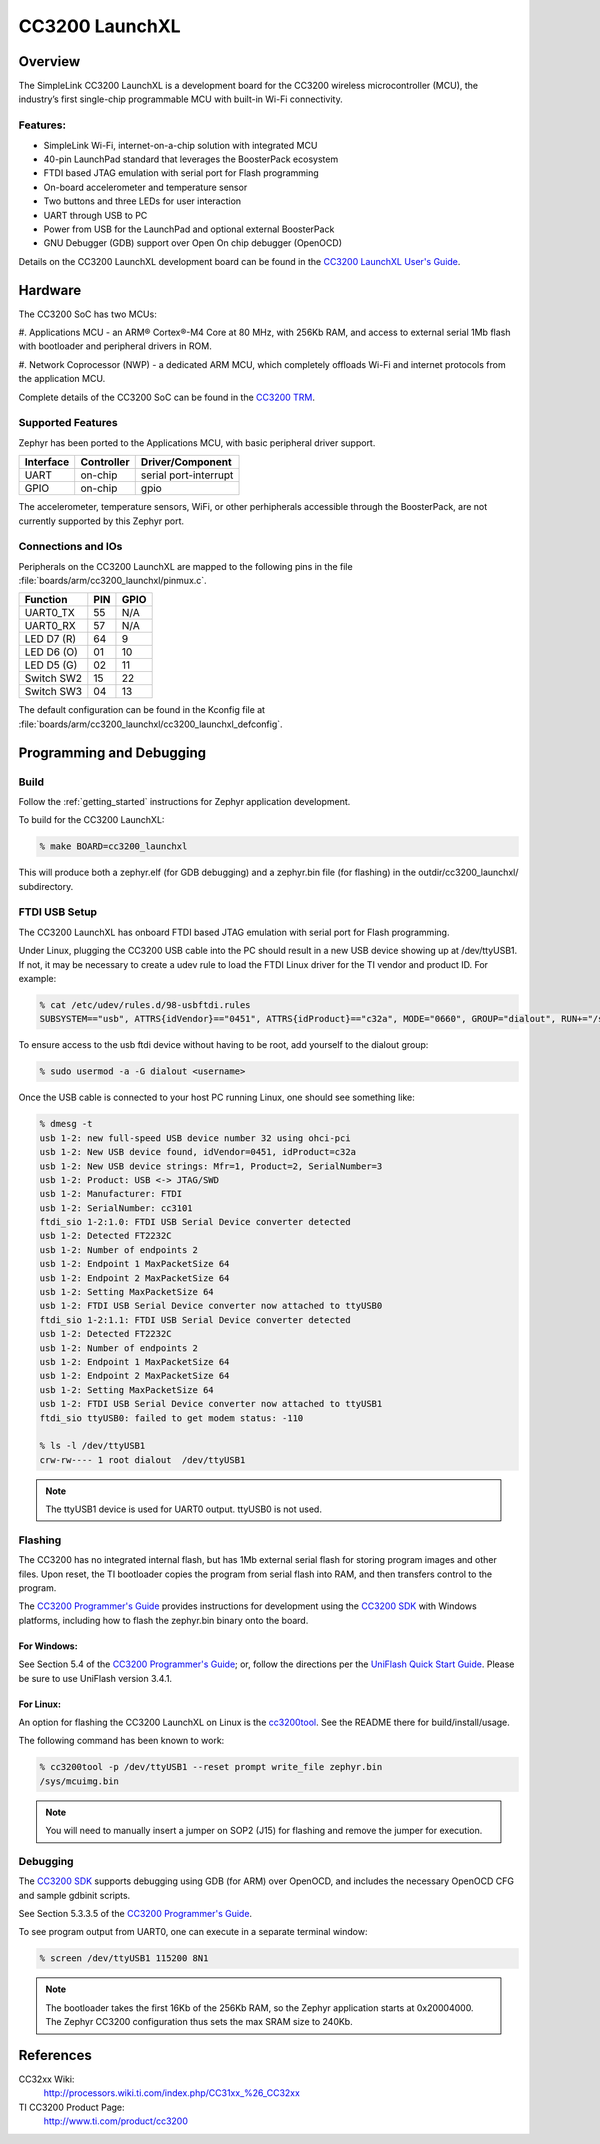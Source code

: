.. _cc3200_launchxl:

CC3200 LaunchXL
###############

Overview
********
The SimpleLink CC3200 LaunchXL is a development board for the CC3200
wireless microcontroller (MCU), the industry’s first single-chip
programmable MCU with built-in Wi-Fi connectivity.

Features:
=========

* SimpleLink Wi-Fi, internet-on-a-chip solution with integrated MCU
* 40-pin LaunchPad standard that leverages the BoosterPack ecosystem
* FTDI based JTAG emulation with serial port for Flash programming
* On-board accelerometer and temperature sensor
* Two buttons and three LEDs for user interaction
* UART through USB to PC
* Power from USB for the LaunchPad and optional external BoosterPack
* GNU Debugger (GDB) support over Open On chip debugger (OpenOCD)

Details on the CC3200 LaunchXL development board can be found in the
`CC3200 LaunchXL User's Guide`_.

Hardware
********

The CC3200 SoC has two MCUs:

#. Applications MCU - an ARM® Cortex®-M4 Core at 80 MHz, with 256Kb RAM,
and access to external serial 1Mb flash with bootloader and peripheral
drivers in ROM.

#. Network Coprocessor (NWP) - a dedicated ARM MCU, which completely
offloads Wi-Fi and internet protocols from the application MCU.

Complete details of the CC3200 SoC can be found in the `CC3200 TRM`_.

Supported Features
==================

Zephyr has been ported to the Applications MCU, with basic peripheral
driver support.

+-----------+------------+-----------------------+
| Interface | Controller | Driver/Component      |
+===========+============+=======================+
| UART      | on-chip    | serial port-interrupt |
+-----------+------------+-----------------------+
| GPIO      | on-chip    | gpio                  |
+-----------+------------+-----------------------+

The accelerometer, temperature sensors, WiFi, or other perhipherals
accessible through the BoosterPack, are not currently supported by
this Zephyr port.

Connections and IOs
====================

Peripherals on the CC3200 LaunchXL are mapped to the following pins in
the file :file:`boards/arm/cc3200_launchxl/pinmux.c`.

+------------+-------+-------+
| Function   | PIN   | GPIO  |
+============+=======+=======+
| UART0_TX   | 55    | N/A   |
+------------+-------+-------+
| UART0_RX   | 57    | N/A   |
+------------+-------+-------+
| LED D7 (R) | 64    | 9     |
+------------+-------+-------+
| LED D6 (O) | 01    | 10    |
+------------+-------+-------+
| LED D5 (G) | 02    | 11    |
+------------+-------+-------+
| Switch SW2 | 15    | 22    |
+------------+-------+-------+
| Switch SW3 | 04    | 13    |
+------------+-------+-------+

The default configuration can be found in the Kconfig file at
:file:`boards/arm/cc3200_launchxl/cc3200_launchxl_defconfig`.


Programming and Debugging
*************************

Build
=====

Follow the :ref:`getting_started` instructions for Zephyr application
development.

To build for the CC3200 LaunchXL:

.. code-block:: console

   % make BOARD=cc3200_launchxl

This will produce both a zephyr.elf  (for GDB debugging) and a
zephyr.bin file (for flashing) in the outdir/cc3200_launchxl/
subdirectory.

FTDI USB Setup
==============

The CC3200 LaunchXL has onboard FTDI based JTAG emulation with serial
port for Flash programming.

Under Linux, plugging the CC3200 USB cable into the PC should result in
a new USB device showing up at /dev/ttyUSB1.  If not, it may be
necessary to create a udev rule to load the FTDI Linux driver for the
TI vendor and product ID.  For example:

.. code-block:: console

   % cat /etc/udev/rules.d/98-usbftdi.rules
   SUBSYSTEM=="usb", ATTRS{idVendor}=="0451", ATTRS{idProduct}=="c32a", MODE="0660", GROUP="dialout", RUN+="/sbin/modprobe ftdi-sio" RUN+="/bin/sh -c '/bin/echo 0451 c32a > /sys/bus/usb-serial/drivers/ftdi_sio/new_id'"

To ensure access to the usb ftdi device without having to be root, add
yourself to the dialout group:

.. code-block:: console

   % sudo usermod -a -G dialout <username>

Once the USB cable is connected to your host PC running Linux, one
should see something like:

.. code-block:: console

    % dmesg -t
    usb 1-2: new full-speed USB device number 32 using ohci-pci
    usb 1-2: New USB device found, idVendor=0451, idProduct=c32a
    usb 1-2: New USB device strings: Mfr=1, Product=2, SerialNumber=3
    usb 1-2: Product: USB <-> JTAG/SWD
    usb 1-2: Manufacturer: FTDI
    usb 1-2: SerialNumber: cc3101
    ftdi_sio 1-2:1.0: FTDI USB Serial Device converter detected
    usb 1-2: Detected FT2232C
    usb 1-2: Number of endpoints 2
    usb 1-2: Endpoint 1 MaxPacketSize 64
    usb 1-2: Endpoint 2 MaxPacketSize 64
    usb 1-2: Setting MaxPacketSize 64
    usb 1-2: FTDI USB Serial Device converter now attached to ttyUSB0
    ftdi_sio 1-2:1.1: FTDI USB Serial Device converter detected
    usb 1-2: Detected FT2232C
    usb 1-2: Number of endpoints 2
    usb 1-2: Endpoint 1 MaxPacketSize 64
    usb 1-2: Endpoint 2 MaxPacketSize 64
    usb 1-2: Setting MaxPacketSize 64
    usb 1-2: FTDI USB Serial Device converter now attached to ttyUSB1
    ftdi_sio ttyUSB0: failed to get modem status: -110

    % ls -l /dev/ttyUSB1
    crw-rw---- 1 root dialout  /dev/ttyUSB1

.. note::
   The ttyUSB1 device is used for UART0 output.  ttyUSB0 is not used.


Flashing
========

The CC3200 has no integrated internal flash, but has 1Mb external serial
flash for storing program images and other files.  Upon reset, the TI
bootloader copies the program from serial flash into RAM, and then
transfers control to the program.

The `CC3200 Programmer's Guide`_ provides instructions for development
using the `CC3200 SDK`_ with Windows platforms, including how to flash
the zephyr.bin binary onto the board.

For Windows:
------------

See Section 5.4 of the `CC3200 Programmer's Guide`_; or, follow the
directions per the `UniFlash Quick Start Guide`_. Please be sure to use
UniFlash version 3.4.1.

For Linux:
----------

An option for flashing the CC3200 LaunchXL on Linux is the
`cc3200tool`_.  See the README there for build/install/usage.

The following command has been known to work:

.. code-block:: console

   % cc3200tool -p /dev/ttyUSB1 --reset prompt write_file zephyr.bin
   /sys/mcuimg.bin

.. note:: You will need to manually insert a jumper on SOP2 (J15) for
   flashing and remove the jumper for execution.

Debugging
=========

The `CC3200 SDK`_ supports debugging using GDB (for ARM) over OpenOCD,
and includes the necessary OpenOCD CFG and sample gdbinit scripts.

See Section 5.3.3.5 of the `CC3200 Programmer's Guide`_.

To see program output from UART0, one can execute in a separate terminal
window:

.. code-block:: console

  % screen /dev/ttyUSB1 115200 8N1

.. note:: The bootloader takes the first 16Kb of the 256Kb RAM, so the
   Zephyr application starts at 0x20004000.  The Zephyr CC3200
   configuration thus sets the max SRAM size to 240Kb.


References
**********

CC32xx Wiki:
    http://processors.wiki.ti.com/index.php/CC31xx_%26_CC32xx

TI CC3200 Product Page:
    http://www.ti.com/product/cc3200

.. _CC3200 TRM:
   http://www.ti.com/lit/pdf/swru367

.. _CC3200 Programmer's Guide:
   http://www.ti.com/lit/pdf/swru369

.. _UniFlash Quick Start Guide:
   http://processors.wiki.ti.com/index.php/CC31xx_%26_CC32xx_UniFlash_Quick_Start_Guide

.. _cc3200tool:
   https://github.com/ALLTERCO/cc3200tool

.. _CC3200 SDK:
   http://www.ti.com/tool/cc3200sdk

.. _CC3200 LaunchXL User's Guide:
   http://www.ti.com/lit/pdf/swru372
